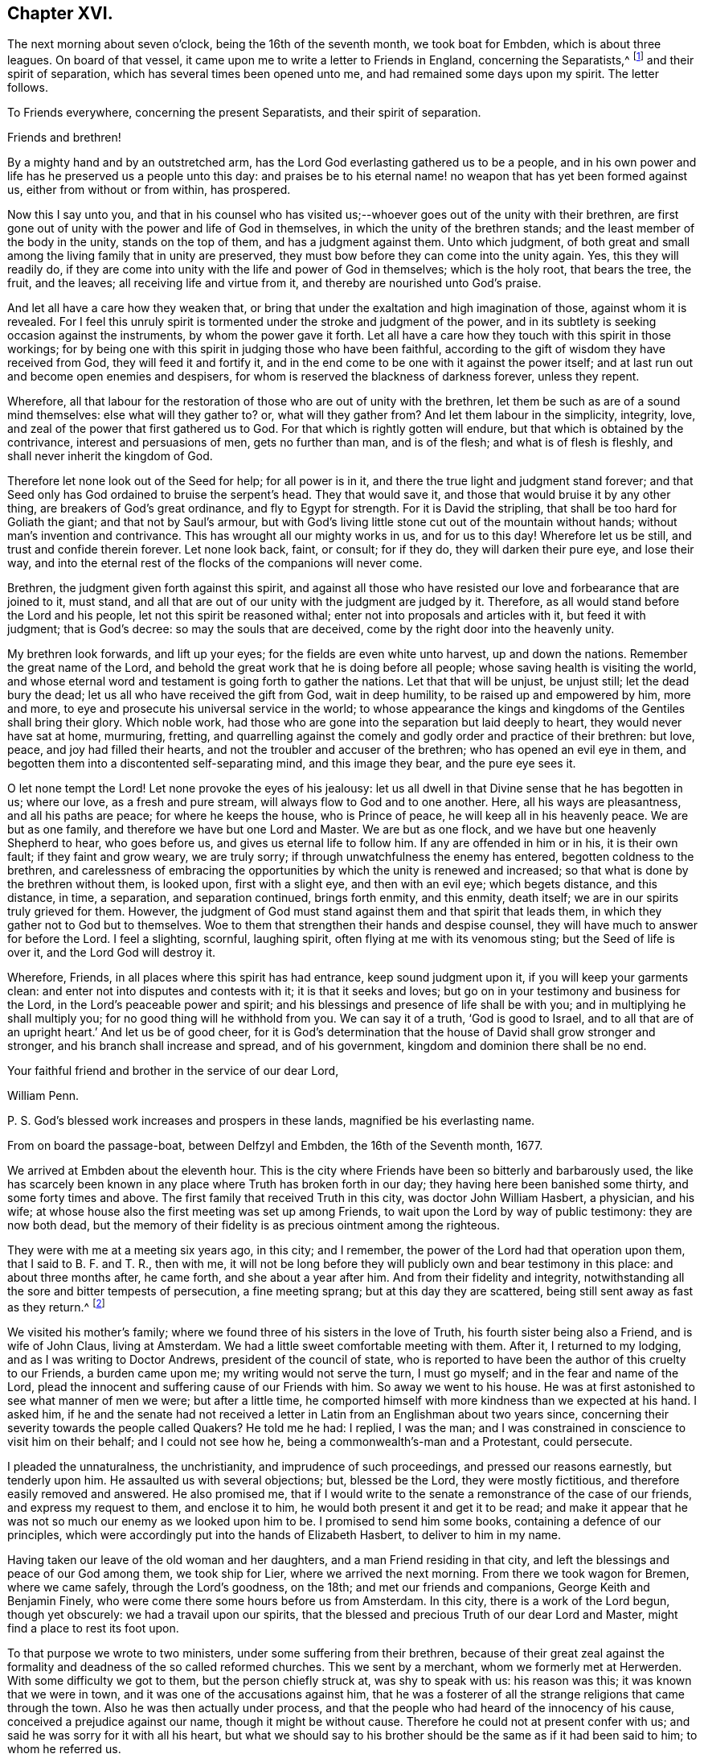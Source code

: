 == Chapter XVI.

The next morning about seven o`'clock, being the 16th of the seventh month,
we took boat for Embden, which is about three leagues.
On board of that vessel, it came upon me to write a letter to Friends in England,
concerning the Separatists,^
footnote:[This alludes to Wilkinson, Story, Rogers, and their followers,
who had raised a schism in the Society on the subject of church discipline.]
and their spirit of separation, which has several times been opened unto me,
and had remained some days upon my spirit.
The letter follows.

[.embedded-content-document.letter]
--

[.letter-heading]
To Friends everywhere, concerning the present Separatists,
and their spirit of separation.

[.salutation]
Friends and brethren!

By a mighty hand and by an outstretched arm,
has the Lord God everlasting gathered us to be a people,
and in his own power and life has he preserved us a people unto this day:
and praises be to his eternal name! no weapon that has yet been formed against us,
either from without or from within, has prospered.

Now this I say unto you,
and that in his counsel who has visited us;--whoever
goes out of the unity with their brethren,
are first gone out of unity with the power and life of God in themselves,
in which the unity of the brethren stands; and the least member of the body in the unity,
stands on the top of them, and has a judgment against them.
Unto which judgment,
of both great and small among the living family that in unity are preserved,
they must bow before they can come into the unity again.
Yes, this they will readily do,
if they are come into unity with the life and power of God in themselves;
which is the holy root, that bears the tree, the fruit, and the leaves;
all receiving life and virtue from it, and thereby are nourished unto God`'s praise.

And let all have a care how they weaken that,
or bring that under the exaltation and high imagination of those,
against whom it is revealed.
For I feel this unruly spirit is tormented under the stroke and judgment of the power,
and in its subtlety is seeking occasion against the instruments,
by whom the power gave it forth.
Let all have a care how they touch with this spirit in those workings;
for by being one with this spirit in judging those who have been faithful,
according to the gift of wisdom they have received from God,
they will feed it and fortify it,
and in the end come to be one with it against the power itself;
and at last run out and become open enemies and despisers,
for whom is reserved the blackness of darkness forever, unless they repent.

Wherefore,
all that labour for the restoration of those who are out of unity with the brethren,
let them be such as are of a sound mind themselves: else what will they gather to?
or, what will they gather from?
And let them labour in the simplicity, integrity, love,
and zeal of the power that first gathered us to God.
For that which is rightly gotten will endure,
but that which is obtained by the contrivance, interest and persuasions of men,
gets no further than man, and is of the flesh; and what is of flesh is fleshly,
and shall never inherit the kingdom of God.

Therefore let none look out of the Seed for help; for all power is in it,
and there the true light and judgment stand forever;
and that Seed only has God ordained to bruise the serpent`'s head.
They that would save it, and those that would bruise it by any other thing,
are breakers of God`'s great ordinance, and fly to Egypt for strength.
For it is David the stripling, that shall be too hard for Goliath the giant;
and that not by Saul`'s armour,
but with God`'s living little stone cut out of the mountain without hands;
without man`'s invention and contrivance.
This has wrought all our mighty works in us, and for us to this day!
Wherefore let us be still, and trust and confide therein forever.
Let none look back, faint, or consult; for if they do, they will darken their pure eye,
and lose their way,
and into the eternal rest of the flocks of the companions will never come.

Brethren, the judgment given forth against this spirit,
and against all those who have resisted our love and forbearance that are joined to it,
must stand, and all that are out of our unity with the judgment are judged by it.
Therefore, as all would stand before the Lord and his people,
let not this spirit be reasoned withal; enter not into proposals and articles with it,
but feed it with judgment; that is God`'s decree: so may the souls that are deceived,
come by the right door into the heavenly unity.

My brethren look forwards, and lift up your eyes;
for the fields are even white unto harvest, up and down the nations.
Remember the great name of the Lord,
and behold the great work that he is doing before all people;
whose saving health is visiting the world,
and whose eternal word and testament is going forth to gather the nations.
Let that that will be unjust, be unjust still; let the dead bury the dead;
let us all who have received the gift from God, wait in deep humility,
to be raised up and empowered by him, more and more,
to eye and prosecute his universal service in the world;
to whose appearance the kings and kingdoms of the Gentiles shall bring their glory.
Which noble work, had those who are gone into the separation but laid deeply to heart,
they would never have sat at home, murmuring, fretting,
and quarrelling against the comely and godly order and practice of their brethren:
but love, peace, and joy had filled their hearts,
and not the troubler and accuser of the brethren; who has opened an evil eye in them,
and begotten them into a discontented self-separating mind, and this image they bear,
and the pure eye sees it.

O let none tempt the Lord!
Let none provoke the eyes of his jealousy:
let us all dwell in that Divine sense that he has begotten in us; where our love,
as a fresh and pure stream, will always flow to God and to one another.
Here, all his ways are pleasantness, and all his paths are peace;
for where he keeps the house, who is Prince of peace,
he will keep all in his heavenly peace.
We are but as one family, and therefore we have but one Lord and Master.
We are but as one flock, and we have but one heavenly Shepherd to hear,
who goes before us, and gives us eternal life to follow him.
If any are offended in him or in his, it is their own fault;
if they faint and grow weary, we are truly sorry;
if through unwatchfulness the enemy has entered, begotten coldness to the brethren,
and carelessness of embracing the opportunities by which the unity is renewed and increased;
so that what is done by the brethren without them, is looked upon,
first with a slight eye, and then with an evil eye; which begets distance,
and this distance, in time, a separation, and separation continued, brings forth enmity,
and this enmity, death itself; we are in our spirits truly grieved for them.
However, the judgment of God must stand against them and that spirit that leads them,
in which they gather not to God but to themselves.
Woe to them that strengthen their hands and despise counsel,
they will have much to answer for before the Lord.
I feel a slighting, scornful, laughing spirit,
often flying at me with its venomous sting; but the Seed of life is over it,
and the Lord God will destroy it.

Wherefore, Friends, in all places where this spirit has had entrance,
keep sound judgment upon it, if you will keep your garments clean:
and enter not into disputes and contests with it; it is that it seeks and loves;
but go on in your testimony and business for the Lord,
in the Lord`'s peaceable power and spirit;
and his blessings and presence of life shall be with you;
and in multiplying he shall multiply you; for no good thing will he withhold from you.
We can say it of a truth, '`God is good to Israel,
and to all that are of an upright heart.`' And let us be of good cheer,
for it is God`'s determination that the house of David shall grow stronger and stronger,
and his branch shall increase and spread, and of his government,
kingdom and dominion there shall be no end.

Your faithful friend and brother in the service of our dear Lord,

[.signed-section-signature]
William Penn.

[.postscript]
P+++.+++ S. God`'s blessed work increases and prospers in these lands,
magnified be his everlasting name.

[.signed-section-context-close]
From on board the passage-boat, between Delfzyl and Embden,
the 16th of the Seventh month, 1677.

--

We arrived at Embden about the eleventh hour.
This is the city where Friends have been so bitterly and barbarously used,
the like has scarcely been known in any place where Truth has broken forth in our day;
they having here been banished some thirty, and some forty times and above.
The first family that received Truth in this city, was doctor John William Hasbert,
a physician, and his wife;
at whose house also the first meeting was set up among Friends,
to wait upon the Lord by way of public testimony: they are now both dead,
but the memory of their fidelity is as precious ointment among the righteous.

They were with me at a meeting six years ago, in this city; and I remember,
the power of the Lord had that operation upon them, that I said to B. F. and T. R.,
then with me,
it will not be long before they will publicly own and bear testimony in this place:
and about three months after, he came forth, and she about a year after him.
And from their fidelity and integrity,
notwithstanding all the sore and bitter tempests of persecution, a fine meeting sprang;
but at this day they are scattered, being still sent away as fast as they return.^
footnote:[After William Penn`'s first visit to Embden in 1671,
he addressed Dr. Hasbert an encouraging letter,
earnestly recommending him to persevere in the path of duty cast up before him.
Stephen Crisp,
who many times visited these parts of the continent
of Europe in the character of a minister of the Gospel,
gives the following interesting account of Dr. Hasbert and the Friends in Embden:
"`I had a meeting in his house upon the first-day of the week, in the first month, 1673;
where many people of various persuasions heard the Truth declared,
in great plainness and simplicity; and after some time,
those that were convinced were drawn in love to God to assemble together,
to worship God in spirit and in truth,
and in the silence of that fleshly wisdom that can speak when it wish,
and say what it wish.
At the first, they sat down about ten persons in Hasbert`'s house to wait upon the Lord:
and when this was noised about the city,
the wicked one stirred up the priests and rulers against them;
and they stirred up the rude and ignorant people to assault them, mock, reproach,
and revile them; and the rulers fell quickly to fining, imprisoning, threatening,
and banishing those weak and tender plants, in an almost unheard of manner.
They banished some sixteen or twenty times, spoiling all they had, save their clothes,
and at last fell upon them also; taking away their coats, boots, gloves, aprons, etc,
and driving them through the streets almost naked,
aboard the ships that were to carry them away: all which and much more,
by the mighty power of the Lord, did these innocent,
harmless lambs bear with great patience and quietness,
and were not dismayed at all at these cruelties: for the Lord had regard to his name,
and to their innocent cry, and supported them, and does support them;
and they have found it true, that those who wait upon the Lord renew their strength.
Blessed be the Lord forever!`" [.book-title]#--Crisp`'s Memoirs,# p. 79. Persecution, however,
did not cease as regards the Friends in this place for nine
years after this visit was paid them by William Penn.
It is a singular circumstance,
that when the magistrates began to see their true interest,
and the error of their cruel policy,
they actually came to the resolution of inviting the people called Quakers,
both in Holland and in England, to come and settle among them, promising them protection,
and that they should be well received.
See [.book-title]#Besse`'s Sufferings of Friends.#]

We visited his mother`'s family;
where we found three of his sisters in the love of Truth,
his fourth sister being also a Friend, and is wife of John Claus, living at Amsterdam.
We had a little sweet comfortable meeting with them.
After it, I returned to my lodging, and as I was writing to Doctor Andrews,
president of the council of state,
who is reported to have been the author of this cruelty to our Friends,
a burden came upon me; my writing would not serve the turn, I must go myself;
and in the fear and name of the Lord,
plead the innocent and suffering cause of our Friends with him.
So away we went to his house.
He was at first astonished to see what manner of men we were; but after a little time,
he comported himself with more kindness than we expected at his hand.
I asked him,
if he and the senate had not received a letter in
Latin from an Englishman about two years since,
concerning their severity towards the people called Quakers?
He told me he had: I replied, I was the man;
and I was constrained in conscience to visit him on their behalf;
and I could not see how he, being a commonwealth`'s-man and a Protestant,
could persecute.

I pleaded the unnaturalness, the unchristianity, and imprudence of such proceedings,
and pressed our reasons earnestly, but tenderly upon him.
He assaulted us with several objections; but, blessed be the Lord,
they were mostly fictitious, and therefore easily removed and answered.
He also promised me,
that if I would write to the senate a remonstrance of the case of our friends,
and express my request to them, and enclose it to him,
he would both present it and get it to be read;
and make it appear that he was not so much our enemy as we looked upon him to be.
I promised to send him some books, containing a defence of our principles,
which were accordingly put into the hands of Elizabeth Hasbert,
to deliver to him in my name.

Having taken our leave of the old woman and her daughters,
and a man Friend residing in that city,
and left the blessings and peace of our God among them, we took ship for Lier,
where we arrived the next morning.
From there we took wagon for Bremen, where we came safely, through the Lord`'s goodness,
on the 18th; and met our friends and companions, George Keith and Benjamin Finely,
who were come there some hours before us from Amsterdam.
In this city, there is a work of the Lord begun, though yet obscurely:
we had a travail upon our spirits,
that the blessed and precious Truth of our dear Lord and Master,
might find a place to rest its foot upon.

To that purpose we wrote to two ministers, under some suffering from their brethren,
because of their great zeal against the formality
and deadness of the so called reformed churches.
This we sent by a merchant, whom we formerly met at Herwerden.
With some difficulty we got to them, but the person chiefly struck at,
was shy to speak with us: his reason was this; it was known that we were in town,
and it was one of the accusations against him,
that he was a fosterer of all the strange religions that came through the town.
Also he was then actually under process,
and that the people who had heard of the innocency of his cause,
conceived a prejudice against our name, though it might be without cause.
Therefore he could not at present confer with us;
and said he was sorry for it with all his heart,
but what we should say to his brother should be the same as if it had been said to him;
to whom he referred us.

However, I took hold of his arm and said, "`I have this message to deliver to you,
that I may disburden myself before the Lord,`" which was this:
"`Mind that which has touched your heart; let that guide you, and do not you order that:
consult not with flesh and blood, how to maintain that cause,
which flesh and blood in your enemies persecutes you for.`"
He answered, "`Rather than I will betray that cause, or desert Christ,
by God`'s strength, they shall pull my flesh off my bones.`"
So he left us in his house, and truly we had a good time with his companion,
the other minister, about three hours, testifying unto him,
that the day was come and coming,
in which the Lord would gather out of all sects that stand in the oldness of the letter,
into his own holy Spirit, life, and power;
and that in this the unity of faith and bond of peace should stand.
And therefore,
that he and all of them should have an eye to the spirit of God in themselves;
that being turned to it, they might speak from it; and that therein,
they would glorify God, and be edified.
So we parted, leaving the man in a sensible and savoury frame.
We visited the merchant twice, and had a very good time with him;
the man is of a loving and sensible spirit, and the love of God opened our hearts to him.

We also visited Doctor Johannes Sophronius Cozack, an odd compositum of a man.
He has had great and strange openings; has written several scores of tracts;
is a great enemy to priests, and in society with none: of a merry,
yet of a rough disposition, without any method or decency in his clothes, food,
furniture, and entertainment.
He is seventy-seven years of age, yet of wonderful vigour and acuteness.
We were twice with him, and we have reason to think he was as loving to us as to anybody.
And truly, he did show at parting, some serious and hearty kindness:
but we could fasten little upon him as to God`'s power,
or any inward sense of us or our testimony;
yet we had little to object against what he said too;
no some things were very extraordinary.

From him we went to Doctor Belingham, an English physician,
a man of lowly and tender spirit, who received us in much love, lamenting,
when we left him, that he had no more time with us.

At the inn we had frequent opportunity to declare the way of Truth,
and we must needs say, we were heard with patience and sobriety;
particularly by a doctor of law, who lodged at the house,
and an ancient man of Kiel in Holstein.
We left books among them all;
and in the love and fear of God we took our leave of them on the fifth-day after dinner,
and begun our journey towards Herwerden, the court of the Princess;
where we arrived on seventh-day the 22nd in the morning,
every way well through the mercies of the Lord.
We sent to inform her of our arrival,
and to know what hour it would be convenient for us to visit her;
who returned us this answer,--that being then employed in the business of her government,
it would be the second hour in the afternoon before she could be at leisure.

The time being come, we went to visit her,
and found both her and the Countess ready to receive us;
which they did with much love and tenderness.
I observed them to be much lower in their spirits than ever,
and that our former opportunities had had a blessed effect upon them.
That afternoon was employed in the narrative of our travels,
which they heard with great attention and refreshment.
The whole discourse ended with a precious little meeting.
The house being clear of strangers, they both earnestly pressed us to sup with them,
which being not well able to decline, we submitted to.

At supper, the power of the Lord came upon me, and it was a true supper to us,
for the hidden manna was manifested and broken among us; yes,
a blessed meeting it proved to us.
O, the reverent tenderness and lowly frame of spirit that appeared this evening,
both in the Princess and Countess.
The Frenchwoman we found greatly improved, both in her love and understanding; yes,
she was very zealous and very broken, and was always with us on these occasions.
After supper we returned to the Princess`'s chamber,
where we stayed till it was about ten at night.
At parting, I desired the Princess would give us such another opportunity next day,
being the first-day of the week, as we had the last time we were with her:
she answered me, "`With all my heart: but will you not come in the morning too?`"
I replied, "`Yes, willingly; what time will you be ready to receive us?`"
she answered, "`At seven o`'clock.`"

About seven o`'clock the next morning we came; about eight the meeting began,
and held till eleven: several persons of the city, as well as those of her own family,
being present.
The Lord`'s power very much affected them,
and the Countess was twice much broken while we spoke.
After the people were gone out of the chamber,
it lay upon me from the Lord to speak to them two, the Princess and the Countess,
with respect to their particular conditions, occasioned by these words from the Princess,
"`I am fully convinced: but O, my sins are great!`"

While I was speaking, the glorious power of the Lord wonderfully rose, yes,
after an awful manner, and had a deep entrance upon their spirits;
especially the Countess`'s, so that she was broken to pieces: God has raised,
and I hope fixed his own testimony in them.

We returned to our inn, and after dinner we came back to the second meeting on that day,
which began about the second hour in the afternoon: and truly, the reverent, blessed,
sure word of life was divided aright,
and a precious sense of Truth was raised in the meeting.
There came more of the city than in the morning,
and we were much comforted in the Lord`'s power that was with us.
For the Truth had passage, and the hungry were satisfied,
and the simple-hearted deeply affected.

This day at both meetings was one of the Princess`'s women,
who never was at meeting before; and she, though very shy of us the last time,
became tender and loving to us;--she was truly reached.
Magnified be the name of the Lord, whose presence was with us, and whose arm stood by us!
After meeting, the Princess pressed us to stay and sup with her,
pleading the quietness of the family, and that they were alone.
At supper, as the night before, it was upon me to commemorate the goodness of the Lord,
his daily providences, and how precious he is, in the covenant of light,
to the dear children and followers of the light.
Great was the reverence and tenderness,
that was upon the spirits of both Princess and Countess at that instant.
After supper, we returned to the Princess`'s chamber,
where we spent the rest of our time, in holy silence, or discourse,
till about the tenth hour, and then we repaired to our quarters.

Next morning about eight o`'clock, we returned to the court,
where the Princess and Countess were ready to receive us.
The morning was employed in a very serious relation, concerning the affairs, practice,
and sufferings of our Friends in England, with which they seemed greatly affected; when,
about the eleventh hour, the rattling of a coach interrupted us.
The Countess immediately stepped out to see what was the matter;
and returned with a countenance somewhat uneasy, telling us that the young Princes,
nephews to the Princess and the Graef of Donau, were come to visit her.
Upon which I told them, we should withdraw, and return to our lodging; but entreated,
that forasmuch as we were to depart that night with the post-wagon,
we might not be disappointed of a farewell meeting with them; and the rather,
for that I had a great burden upon my spirit: which they readily complied with,
telling me, these persons would only dine and be gone.
As we went to the door, the Countess stepped before us, and opened it for us;
and as I passed by, she looked upon me with a weighty countenance,
and fetched a deep sigh, crying out,
"`O the cumber and entanglements of this vain world! they hinder all good.`"
Upon which, I replied, looking her steadfastly in the face,
"`O come you out of them then!`"

After we had dined at our lodging,
something being upon me to write to the professors of religion of that country,
I went up to my chamber, that I might be the more retired.
Just as I was about the conclusion of the paper,
came the steward of the house of the Princess, with this message,
that the Princess entreated us to come to her;
for the Graef of Donau had a great desire to see us, and to speak with us.
This brought a fresh weight and exercise upon us; but committing all to the Lord,
and casting our care upon him, we went.

Being arrived, the Graef approached us in French:
at first he took no great notice of our unceremonious behaviour,
but proceeded to inquire of our success in our journey,
and what we found answering our journey and inclinations.
Then we fell to points of religion, and the nature and end of true Christianity,
and what is the way that leads to the eternal rest.
After some short debate about complete sanctification in this life,
we both agreed that self-denial, mortification, and victory was the duty,
and therefore ought to be the endeavour, of every sincere Christian.

From this, I fell to give him some account of my retreat from the world,
and the inducements I had thereto, and the necessity of an inward work;
with which he seemed much pleased.
After this, he fell to the hat, etc This chokes, and the rather, because it tells tales.
It tells what people are; it marks men for separatists; it is blowing a trumpet,
and visibly crossing the world; and this, the fear of man,
(greatly prevalent with too many serious people in that land,) cannot abide, starts at,
and runs away from.
Howbeit, the Lord enabled me to open the thing to him: as,
that it was no plant of God`'s planting, but a weed of degeneracy and apostasy;
a carnal and earthly honour, the effect, feeder, and pleaser of pride and of a vain mind;
and that no advantage redounded to mankind by it;--and how could they,
who ought to do all to the glory of God, use that vain and unprofitable custom,
which cannot be done to the glory of God?
I entreated him seriously to consider with himself the rise and end of it;
from where it came, what it pleased, and what that was which was angry if it had it not.

I also told him of the sincere and serviceable respect,
which Truth substitutes in place thereof:
and I exhorted him to simplicity and poverty of spirit:
to be like that Jesus whom he professed to be his Saviour,
whose outside as well as doctrine pleased not the Jews;--and so we parted.
He took his leave of the Princess, and then of us, with great civility.

After he was gone, the Princess desired us to withdraw to her bed-chamber,
and there we began our farewell meeting.
The thing lay weighty upon me, and that in the deep dread of the Lord;
and magnified be the name of the Lord, he overshadowed us with his glory.
His heavenly, breaking, dissolving power richly flowed among us,
and his ministering angel of life was in the midst of us.
Let my soul never forget the divine sense that overwhelmed all.
At that blessed farewell I took of them,
much opened in me of the hour of Christ`'s temptation, his watchfulness,
perseverance and victory; also about the ten virgins, what the true virgin was,
the true oil, and lamp; and what the bridegroom, his door, chamber, and supper;
and in the conclusion of that stream of heavenly melting love,
with which we were all deeply affected, I fell upon my knees,
recommending them unto the Lord, with strong cries to him for their preservation,
and besought the Lord`'s presence with us,--and so ended.

After some pause I went to the Princess, and took her by the hand,
which she received and embraced with signs of a weighty kindness, being much broken.
I spoke a few words apart to her,
and left the blessing and peace of Jesus with and upon her.
Then I went to the Countess, and left a particular exhortation with her,
who fervently besought me to remember her, and to implore the Lord on her behalf.
From her, I went to the Frenchwoman,
and bid her be faithful and constant to that which she knew; she was exceedingly broken,
and took an affectionate leave of us.

Then I spoke to the rest and took leave severally of them; my companions did all the like.
They followed us to the outer room; and there, it was upon me to step to the Countess,
and once more to speak to her, and to take my leave of her;
which she received and returned with great sense, humility, and love.
So turning to them all, my heart and eye to the Lord, I prayed that the fear, presence,
love and life of God, with all heavenly blessings, might descend and rest upon them,
then and forever.

We went to our lodging, cleared the house, exhorted the family, left books,
and then took wagon for Wesel, about two hundred English miles from Herwerden.
We rode three nights and days, without lying down on a bed, or sleeping,
otherwise than in the wagon, which was only covered with an old ragged sheet.
The company we had with us, made twelve in number, which much straitened us:
they were often, if not always, vain, even in their religious songs,
which is the fashion of that country, especially by night;
they call them Luther`'s songs, and sometimes psalms.
We were forced often to reprove and testify against their hypocrisy;
to be full of vain and often profane talk one hour, and sing psalms to God the next,
we showed them the deceit and abomination of.
We passed through several great towns by the way, Lipstadt, Ham, etc.
Many discourses we had of Truth, and the religion and worship that was truly Christian,
and all was very well; they bore what we said.

But one thing was remarkable, that may not be omitted:
I had not been six hours in the wagon,
before a heavy weight and unusual oppression fell upon me; yes,
it weighed me almost to the grave, that I could almost say,
my soul was sad even unto death.
I knew not at present the ground of this exercise:
it remained about twenty-four hours upon me.
Then it opened in me, that it was a travail for the seed of God,
that it might arise over all in them I had left behind,
and that nothing might be lost but the son of perdition.
O the strong cries, and deep agonies,
many tears and sincere bowings and humblings of soul before the Lord,
that his holy sense, which was raised in them, might be preserved alive in them,
and they forever in it! that they might grow and spread,
as heavenly plants of righteousness, to the glory of the name of the Lord.
